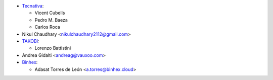* `Tecnativa <https://www.tecnativa.com/>`_:

  * Vicent Cubells
  * Pedro M. Baeza
  * Carlos Roca

* Nikul Chaudhary <nikulchaudhary2112@gmail.com>

* `TAKOBI <https://takobi.online/>`_:

  * Lorenzo Battistini

* Andrea Gidalti <andreag@vauxoo.com>

* `Binhex <https://www.binhex.cloud/>`_:

  * Adasat Torres de León <a.torres@binhex.cloud>
